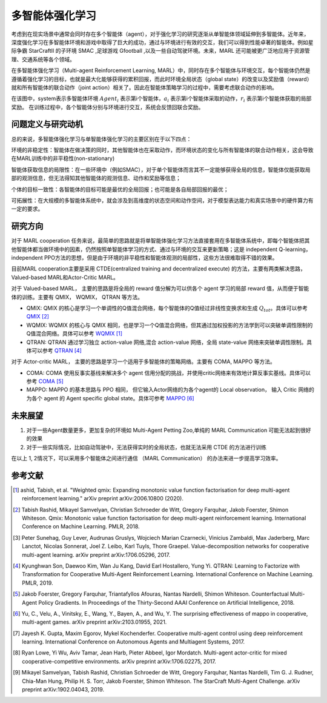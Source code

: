 多智能体强化学习
===============================


考虑到在现实场景中通常会同时存在多个智能体（agent），对于强化学习的研究逐渐从单智能体领域延伸到多智能体。近年来，深度强化学习在多智能体环境和游戏中取得了巨大的成功，通过与环境进行有效的交互，我们可以得到性能卓著的智能体。例如星际争霸 StarCraftII 的子环境 SMAC ,足球游戏 Gfootball ,以及一些自动驾驶环境。未来，MARL 还可能被更广泛地应用于资源管理、交通系统等各个领域。

在多智能体强化学习（Multi-agent Reinforcement Learning, MARL）中，同时存在多个智能体与环境交互，每个智能体仍然是遵循着强化学习的目标，也就是最大化能够获得的累积回报，而此时环境全局状态（global state）的改变以及奖励值（reward）就和所有智能体的联合动作（joint action）相关了。因此在智能体策略学习的过程中，需要考虑联合动作的影响。

.. image:: images/MARL_summary.png
   :align: center
   :scale: 50 %

在该图中，system表示多智能体环境 :math:`Agent_i` 表示第i个智能体，:math:`a_i` 表示第i个智能体采取的动作，:math:`r_i` 表示第i个智能体获取的局部奖励。
在训练过程中，各个智能体分别与环境进行交互，系统会反馈回联合奖励。



问题定义与研究动机
-----------------------------
总的来说，多智能体强化学习与单智能体强化学习的主要区别在于以下四点：

环境的非稳定性：智能体在做决策的同时，其他智能体也在采取动作，而环境状态的变化与所有智能体的联合动作相关，这会导致在MARL训练中的非平稳性(non-stationary)

智能体获取信息的局限性：在一些环境中（例如SMAC），对于单个智能体而言其不一定能够获得全局的信息，智能体仅能获取局部的观测信息，但无法得知其他智能体的观测信息、动作和奖励等信息；

个体的目标一致性：各智能体的目标可能是最优的全局回报；也可能是各自局部回报的最优；

可拓展性：在大规模的多智能体系统中，就会涉及到高维度的状态空间和动作空间，对于模型表达能力和真实场景中的硬件算力有一定的要求。



研究方向
------------------------------------
对于 MARL cooperation 任务来说，最简单的思路就是将单智能体强化学习方法直接套用在多智能体系统中，即每个智能体把其他智能体都当做环境中的因素，仍然按照单智能体学习的方式、通过与环境的交互来更新策略；这是 independent Q-learning， independent PPO方法的思想，但是由于环境的非平稳性和智能体观测的局部性，这些方法很难取得不错的效果。

目前MARL cooperation主要是采用 CTDE(centralized training and decentralized execute) 的方法，主要有两类解决思路， Valued-based MARL和Actor-Critic MARL。

对于 Valued-based MARL， 主要的思路是将全局的 reward 值分解为可以供各个 agent 学习的局部 reward 值，从而便于智能体的训练。主要有 QMIX， WQMIX， QTRAN 等方法。

- QMIX: QMIX 的核心是学习一个单调性的Q值混合网络，每个智能体的Q值经过非线性变换求和生成 :math:`Q_tot`。具体可以参考 `QMIX <https://github.com/opendilab/DI-engine-docs/blob/main/source/hands_on/qmix.rst>`_ [2]_

- WQMIX: WQMIX 的核心与 QMIX 相同，也是学习一个Q值混合网络，但其通过加权投影的方法学到可以突破单调性限制的Q值混合网络。具体可以参考 `WQMIX <https://github.com/opendilab/DI-engine-docs/blob/main/source/hands_on/wqmix.rst>`_ [1]_

- QTRAN: QTRAN 通过学习独立 action-value 网络,混合 action-value 网络，全局 state-value 网络来突破单调性限制。具体可以参考 `QTRAN <https://github.com/opendilab/DI-engine-docs/blob/main/source/hands_on/qtran.rst>`_ [4]_

对于 Actor-critic MARL， 主要的思路是学习一个适用于多智能体的策略网络。主要有 COMA, MAPPO 等方法。

- COMA: COMA 使用反事实基线来解决多个 agent 信用分配的挑战，并使用critic网络来有效地计算反事实基线。具体可以参考 `COMA <https://github.com/opendilab/DI-engine-docs/blob/main/source/hands_on/coma.rst>`_ [5]_

- MAPPO: MAPPO 的基本思路与 PPO 相同， 但它输入Actor网络的为各个agent的 Local observation， 输入 Critic 网络的为各个 agent 的 Agent specific global state。具体可参考 `MAPPO <https://github.com/opendilab/DI-engine-docs/blob/main/source/best_practice/maac.rst>`_ [6]_


未来展望
------------------------------------
1. 对于一些Agent数量更多，更加复杂的环境如 Multi-Agent Petting Zoo,单纯的 MARL Communication 可能无法起到很好的效果

2. 对于一些实际情况，比如自动驾驶中，无法获得实时的全局状态，也就无法采用 CTDE 的方法进行训练

在以上 1, 2情况下，可以采用多个智能体之间进行通信 （MARL Communication） 的办法来进一步提高学习效率。


参考文献
----------

.. [1] ashid, Tabish, et al. "Weighted qmix: Expanding monotonic value function factorisation for deep multi-agent reinforcement learning." arXiv preprint arXiv:2006.10800 (2020).

.. [2] Tabish Rashid, Mikayel Samvelyan, Christian Schroeder de Witt, Gregory Farquhar, Jakob Foerster, Shimon Whiteson. Qmix: Monotonic value function factorisation for deep multi-agent reinforcement learning. International Conference on Machine Learning. PMLR, 2018.

.. [3] Peter Sunehag, Guy Lever, Audrunas Gruslys, Wojciech Marian Czarnecki, Vinicius Zambaldi, Max Jaderberg, Marc Lanctot, Nicolas Sonnerat, Joel Z. Leibo, Karl Tuyls, Thore Graepel. Value-decomposition networks for cooperative multi-agent learning. arXiv preprint arXiv:1706.05296, 2017.

.. [4] Kyunghwan Son, Daewoo Kim, Wan Ju Kang, David Earl Hostallero, Yung Yi. QTRAN: Learning to Factorize with Transformation for Cooperative Multi-Agent Reinforcement Learning. International Conference on Machine Learning. PMLR, 2019.

.. [5] Jakob Foerster, Gregory Farquhar, Triantafyllos Afouras, Nantas Nardelli, Shimon Whiteson. Counterfactual Multi-Agent Policy Gradients. In Proceedings of the Thirty-Second AAAI Conference on Artificial Intelligence, 2018.

.. [6] Yu, C., Velu, A., Vinitsky, E., Wang, Y., Bayen, A., and Wu, Y. The surprising effectiveness of mappo in cooperative, multi-agent games. arXiv preprint arXiv:2103.01955, 2021.

.. [7] Jayesh K. Gupta, Maxim Egorov, Mykel Kochenderfer. Cooperative multi-agent control using deep reinforcement learning. International Conference on Autonomous Agents and Multiagent Systems, 2017.

.. [8] Ryan Lowe, Yi Wu, Aviv Tamar, Jean Harb, Pieter Abbeel, Igor Mordatch. Multi-agent actor-critic for mixed cooperative-competitive environments. arXiv preprint arXiv:1706.02275, 2017.

.. [9] Mikayel Samvelyan, Tabish Rashid, Christian Schroeder de Witt, Gregory Farquhar, Nantas Nardelli, Tim G. J. Rudner, Chia-Man Hung, Philip H. S. Torr, Jakob Foerster, Shimon Whiteson. The StarCraft Multi-Agent Challenge. arXiv preprint arXiv:1902.04043, 2019.
